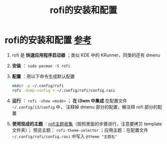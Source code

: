 :PROPERTIES:
:ID:       8f976cb6-39b9-4b30-88ab-9a98132cf555
:END:
#+title: rofi的安装和配置
#+filetags: rofi

* rofi的安装和配置 [[https://github.com/davatorium/rofi?tab=readme-ov-file][参考]]
1. rofi 是 *快速应用程序启动器* ；类似 KDE 中的 KRunner，同类的还有 dmenu
2. *安装* ： =sudo pacman -S rofi=
3. *配置* ：用以下命令生成默认配置
   #+begin_src bash
   mkdir -p ~/.config/rofi
   rofi -dump-config > ~/.config/rofi/config.rasi
   #+end_src
4. *运行* ： =rofi -show <mode>= ； *在 i3wm 中集成* 在配置文件 =~/.config/i3/config= 中， 注释掉 dmenu 部分的配置，解注释 rofi 部分的配置
5. *使用现成的主题* ：[[https://github.com/newmanls/rofi-themes-collection][rofi主题收集]]（按照里面的步骤进行，注意要拷贝 template文件夹）； 预览主题： =rofi-theme-selector= ；应用主题：在配置文件 =~/.config/rofi/config.rasi= 中写入 =@theme "主题名"=
